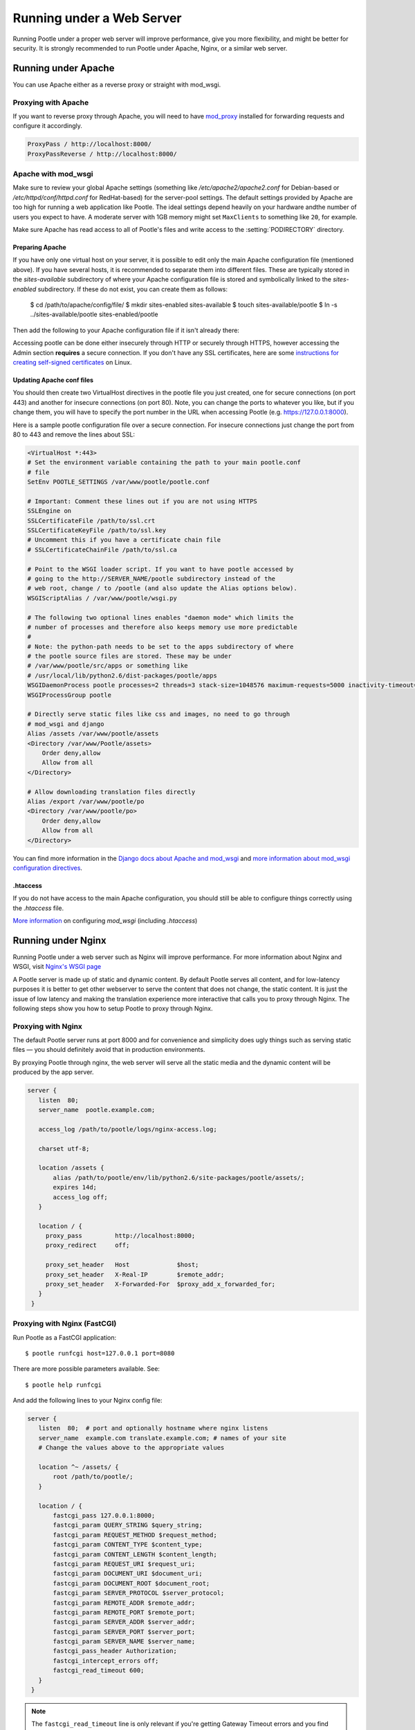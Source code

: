 .. _web:

Running under a Web Server
==========================

Running Pootle under a proper web server will improve performance, give you more
flexibility, and might be better for security. It is strongly recommended to
run Pootle under Apache, Nginx, or a similar web server.


.. _apache:

Running under Apache
--------------------

You can use Apache either as a reverse proxy or straight with mod_wsgi.


.. _apache#reverse_proxy:

Proxying with Apache
^^^^^^^^^^^^^^^^^^^^

If you want to reverse proxy through Apache, you will need to have `mod_proxy
<https://httpd.apache.org/docs/current/mod/mod_proxy.html>`_ installed for
forwarding requests and configure it accordingly.

.. code-block:: apache

    ProxyPass / http://localhost:8000/
    ProxyPassReverse / http://localhost:8000/


.. _apache#mod_wsgi:

Apache with mod_wsgi
^^^^^^^^^^^^^^^^^^^^

Make sure to review your global Apache settings (something like
*/etc/apache2/apache2.conf* for Debian-based or */etc/httpd/conf/httpd.conf* for
RedHat-based) for the server-pool settings. The default settings provided by
Apache are too high for running a web application like Pootle. The ideal
settings depend heavily on your hardware andthe number of users you expect to
have. A moderate server with 1GB memory might set ``MaxClients`` to something
like ``20``, for example.

Make sure Apache has read access to all of Pootle's files and write access to
the :setting:`PODIRECTORY` directory.

Preparing Apache
""""""""""""""""

If you have only one virtual host on your server, it is possible to edit only
the main Apache configuration file (mentioned above). If you have several hosts,
it is recommended to separate them into different files. These are typically
stored in the *sites-available* subdirectory of where your Apache configuration
file is stored and symbolically linked to the *sites-enabled* subdirectory. If
these do not exist, you can create them as follows:

    $ cd /path/to/apache/config/file/
    $ mkdir sites-enabled sites-available
    $ touch sites-available/pootle
    $ ln -s ../sites-available/pootle sites-enabled/pootle

Then add the following to your Apache configuration file if it isn't already
there:

.. code-block:: apache
    # Include the virtual host configurations:
    Include sites-enabled/

Accessing pootle can be done either insecurely through HTTP or securely through
HTTPS, however accessing the Admin section **requires** a secure connection. If
you don't have any SSL certificates, here are some `instructions for creating
self-signed certificates
<http://www.linux.com/learn/tutorials/392099:creating-self-signed-ssl-certificates-for-apache-on-linux>`_
on Linux.

Updating Apache conf files
""""""""""""""""""""""""""

You should then create two VirtualHost directives in the pootle file you just
created, one for secure connections (on port 443) and another for insecure
connections (on port 80). Note, you can change the ports to whatever you like,
but if you change them, you will have to specify the port number in the URL when
accessing Pootle (e.g. https://127.0.0.1:8000).

Here is a sample pootle configuration file over a secure connection. For
insecure connections just change the port from 80 to 443 and remove the lines
about SSL:

.. code-block:: apache

    <VirtualHost *:443>
    # Set the environment variable containing the path to your main pootle.conf
    # file
    SetEnv POOTLE_SETTINGS /var/www/pootle/pootle.conf

    # Important: Comment these lines out if you are not using HTTPS
    SSLEngine on
    SSLCertificateFile /path/to/ssl.crt
    SSLCertificateKeyFile /path/to/ssl.key
    # Uncomment this if you have a certificate chain file
    # SSLCertificateChainFile /path/to/ssl.ca

    # Point to the WSGI loader script. If you want to have pootle accessed by
    # going to the http://SERVER_NAME/pootle subdirectory instead of the
    # web root, change / to /pootle (and also update the Alias options below).
    WSGIScriptAlias / /var/www/pootle/wsgi.py

    # The following two optional lines enables "daemon mode" which limits the
    # number of processes and therefore also keeps memory use more predictable
    #
    # Note: the python-path needs to be set to the apps subdirectory of where
    # the pootle source files are stored. These may be under
    # /var/www/pootle/src/apps or something like
    # /usr/local/lib/python2.6/dist-packages/pootle/apps
    WSGIDaemonProcess pootle processes=2 threads=3 stack-size=1048576 maximum-requests=5000 inactivity-timeout=900 display-name=%{GROUP} python-path=/path/to/pootle/apps
    WSGIProcessGroup pootle

    # Directly serve static files like css and images, no need to go through
    # mod_wsgi and django
    Alias /assets /var/www/pootle/assets
    <Directory /var/www/Pootle/assets>
        Order deny,allow
        Allow from all
    </Directory>

    # Allow downloading translation files directly
    Alias /export /var/www/pootle/po
    <Directory /var/www/pootle/po>
        Order deny,allow
        Allow from all
    </Directory>

You can find more information in the `Django docs about Apache and
mod_wsgi <https://docs.djangoproject.com/en/dev/howto/deployment/wsgi/modwsgi/>`_ 
and `more information about mod_wsgi configuration directives  
<http://code.google.com/p/modwsgi/wiki/ConfigurationDirectives#WSGIDaemonProcess>`_.


.. _apache#.htaccess:

.htaccess
"""""""""

If you do not have access to the main Apache configuration, you should still be
able to configure things correctly using the *.htaccess* file.

`More information
<http://code.google.com/p/modwsgi/wiki/ConfigurationGuidelines>`_ on
configuring *mod_wsgi* (including *.htaccess*)


.. _nginx:

Running under Nginx
-------------------

Running Pootle under a web server such as Nginx will improve performance. For
more information about Nginx and WSGI, visit `Nginx's WSGI page
<http://wiki.nginx.org/NginxNgxWSGIModule>`_

A Pootle server is made up of static and dynamic content. By default Pootle
serves all content, and for low-latency purposes it is better to get other
webserver to serve the content that does not change, the static content. It is
just the issue of low latency and making the translation experience more
interactive that calls you to proxy through Nginx.  The following steps show you
how to setup Pootle to proxy through Nginx.


.. _nginx#proxy:

Proxying with Nginx
^^^^^^^^^^^^^^^^^^^

The default Pootle server runs at port 8000 and for convenience and simplicity
does ugly things such as serving static files — you should definitely avoid that
in production environments.

By proxying Pootle through nginx, the web server will serve all the static media
and the dynamic content will be produced by the app server.

.. code-block:: nginx

   server {
      listen  80;
      server_name  pootle.example.com;

      access_log /path/to/pootle/logs/nginx-access.log;

      charset utf-8;

      location /assets {
          alias /path/to/pootle/env/lib/python2.6/site-packages/pootle/assets/;
          expires 14d;
          access_log off;
      }

      location / {
        proxy_pass         http://localhost:8000;
        proxy_redirect     off;

        proxy_set_header   Host             $host;
        proxy_set_header   X-Real-IP        $remote_addr;
        proxy_set_header   X-Forwarded-For  $proxy_add_x_forwarded_for;
      }
    }


.. _nginx#proxy_fastcgi:

Proxying with Nginx (FastCGI)
^^^^^^^^^^^^^^^^^^^^^^^^^^^^^

Run Pootle as a FastCGI application::

    $ pootle runfcgi host=127.0.0.1 port=8080

There are more possible parameters available. See::

    $ pootle help runfcgi

And add the following lines to your Nginx config file:

.. code-block:: nginx

   server {
      listen  80;  # port and optionally hostname where nginx listens
      server_name  example.com translate.example.com; # names of your site
      # Change the values above to the appropriate values

      location ^~ /assets/ {
          root /path/to/pootle/;
      }

      location / {
          fastcgi_pass 127.0.0.1:8000;
          fastcgi_param QUERY_STRING $query_string;
          fastcgi_param REQUEST_METHOD $request_method;
          fastcgi_param CONTENT_TYPE $content_type;
          fastcgi_param CONTENT_LENGTH $content_length;
          fastcgi_param REQUEST_URI $request_uri;
          fastcgi_param DOCUMENT_URI $document_uri;
          fastcgi_param DOCUMENT_ROOT $document_root;
          fastcgi_param SERVER_PROTOCOL $server_protocol;
          fastcgi_param REMOTE_ADDR $remote_addr;
          fastcgi_param REMOTE_PORT $remote_port;
          fastcgi_param SERVER_ADDR $server_addr;
          fastcgi_param SERVER_PORT $server_port;
          fastcgi_param SERVER_NAME $server_name;
          fastcgi_pass_header Authorization;
          fastcgi_intercept_errors off;
          fastcgi_read_timeout 600;
      }
    }

.. note::

  The ``fastcgi_read_timeout`` line is only relevant if you're getting Gateway
  Timeout errors and you find them annoying. It defines how long (in seconds,
  default is 60) Nginx will wait for response from Pootle before giving up.
  Your optimal value will vary depending on the size of your translation
  project(s) and capabilities of the server.

.. note::

  Not all of these lines may be required. Feel free to remove those you find
  useless from this instruction.
